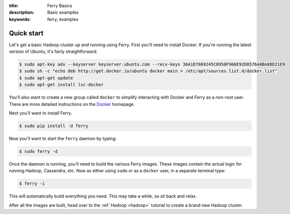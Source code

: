 :title: Ferry Basics
:description: Basic examples
:keywords: ferry, examples

.. _basics:

Quick start
===========

Let's get a basic Hadoop cluster up and running using Ferry. First you'll need to 
install Docker. If you're running the latest version of Ubuntu, it's fairly straightforward. 

.. code-block:: bash

    $ sudo apt-key adv --keyserver keyserver.ubuntu.com --recv-keys 36A1D7869245C8950F966E92D8576A8BA88D21E9
    $ sudo sh -c "echo deb http://get.docker.io/ubuntu docker main > /etc/apt/sources.list.d/docker.list"
    $ sudo apt-get update
    $ sudo apt-get install lxc-docker

You'll also want to create a new group called ``docker`` to simplify interacting with Docker and
Ferry as a non-root user. There are more detailed instructions on the Docker_ homepage. 

.. _Docker: http://docs.docker.io/en/latest/installation/

Next you'll want to install Ferry. 

.. code-block:: bash

    $ sudo pip install -U ferry

Now you'll want to start the ``ferry`` daemon by typing:

.. code-block:: bash

    $ sudo ferry -d

Once the daemon is running, you'll need to build the various Ferry images.
These images contain the actual logic for running Hadoop, Cassandra, etc. Now as
either using ``sudo`` or as a ``docker`` user, in a separate terminal type:

.. code-block:: bash

    $ ferry -i

This will automatically build everything you need. This may take a while, so
sit back and relax. 

After all the images are built, head over to the :ref:`Hadoop <hadoop>` tutorial to create
a brand new Hadoop cluster.
